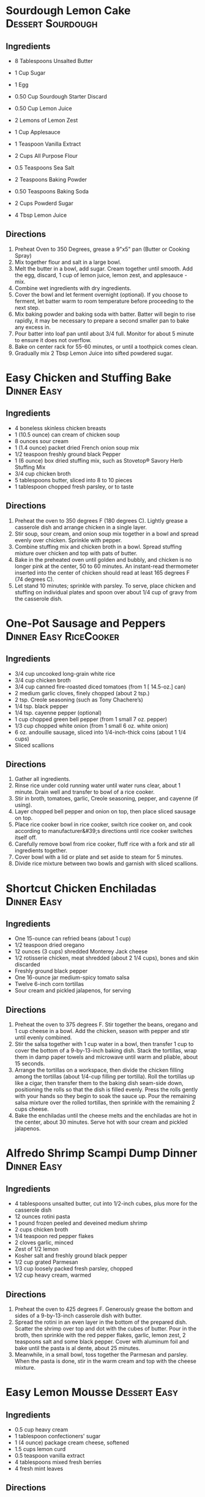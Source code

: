 * Sourdough Lemon Cake                                    :Dessert:Sourdough:
  :PROPERTIES:
  :source-url: https://littlespoonfarm.com/sourdough-lemon-cake-recipe/
  :servings: 12
  :prep-time: 10 Minutes
  :cook-time: 1 Hour
  :ready-in: 1 Hour 10 Minutes
  :END:
** Ingredients
- 8 Tablespoons Unsalted Butter
- 1 Cup Sugar
- 1 Egg
- 0.50 Cup Sourdough Starter Discard
- 0.50 Cup Lemon Juice
- 2 Lemons of Lemon Zest
- 1 Cup Applesauce
- 1 Teaspoon Vanilla Extract
  
- 2 Cups All Purpose Flour
- 0.5 Teaspoons Sea Salt
- 2 Teaspoons Baking Powder
- 0.50 Teaspoons Baking Soda
  
- 2 Cups Powderd Sugar
- 4 Tbsp Lemon Juice
** Directions
1. Preheat Oven to 350 Degrees, grease a 9"x5" pan (Butter or Cooking Spray)
2. Mix together flour and salt in a large bowl.
3. Melt the butter in a bowl, add sugar. Cream together until smooth. Add the egg, discard, 1 cup of lemon juice, lemon zest, and applesauce - mix.
4. Combine wet ingredients with dry ingredients.
5. Cover the bowl and let ferment overnight (optional). If you choose to ferment, let batter warm to room temperature before proceeding to the next step.
6. Mix baking powder and baking soda with batter. Batter will begin to rise rapidly, it may be necessary to prepare a second smaller pan to bake any excess in.
7. Pour batter into loaf pan until about 3/4 full. Monitor for about 5 minute to ensure it does not overflow.
8. Bake on center rack for 55-60 minutes, or until a toothpick comes clean.
9. Gradually mix 2 Tbsp Lemon Juice into sifted powdered sugar.
* Easy Chicken and Stuffing Bake                                :Dinner:Easy:
:PROPERTIES:
:source-url: https://www.allrecipes.com/easy-chicken-and-stuffing-bake-recipe-8401927
:servings: [3]
:prep-time: 10 minutes
:cook-time: 50 minutes
:ready-in: 70 minutes
:END:
** Ingredients

- 4 boneless skinless chicken breasts
- 1 (10.5 ounce) can cream of chicken soup
- 8 ounces sour cream
- 1 (1.4 ounce) packet dried French onion soup mix
- 1/2 teaspoon freshly ground black Pepper
- 1 (6 ounce) box dried stuffing mix, such as Stovetop® Savory Herb Stuffing Mix
- 3/4 cup chicken broth
- 5 tablespoons butter, sliced into 8 to 10 pieces
- 1 tablespoon chopped fresh parsley, or to taste
** Directions

1. Preheat the oven to 350 degrees F (180 degrees C). Lightly grease a casserole dish and arrange chicken in a single layer.
2. Stir soup, sour cream, and onion soup mix together in a bowl and spread evenly over chicken. Sprinkle with pepper.  
3. Combine stuffing mix and chicken broth in a bowl. Spread stuffing mixture over chicken and top with pats of butter.
4. Bake in the preheated oven until golden and bubbly, and chicken is no longer pink at the center, 50 to 60 minutes. An instant-read thermometer inserted into the center of chicken should read at least 165 degrees F (74 degrees C).
5. Let stand 10 minutes; sprinkle with parsley. To serve, place chicken and stuffing on individual plates and spoon over about 1/4 cup of gravy from the casserole dish.
* One-Pot Sausage and Peppers                        :Dinner:Easy:RiceCooker:
:PROPERTIES:
:source-url: https://www.allrecipes.com/one-pot-rice-cooker-sausage-and-peppers-recipe-8363245
:servings: [2]
:prep-time: Unknown
:cook-time: Unknown
:ready-in: 35 minutes
:END:
** Ingredients

- 3/4 cup uncooked long-grain white rice
- 3/4 cup chicken broth
- 3/4 cup canned fire-roasted diced tomatoes (from 1 [ 14.5-oz.] can) 
- 2 medium garlic cloves, finely chopped (about 2 tsp.)
- 2 tsp. Creole seasoning (such as Tony Chachere’s)
- 1/4 tsp. black pepper
- 1/4 tsp. cayenne pepper (optional) 
- 1 cup chopped green bell pepper (from 1 small 7 oz. pepper)
- 1/3 cup chopped white onion (from 1 small 6 oz. white onion)
- 6 oz. andouille sausage, sliced into 1/4-inch-thick coins (about 1 1/4 cups)
- Sliced scallions
** Directions

1. Gather all ingredients.
2. Rinse rice under cold running water until water runs clear, about 1 minute. Drain well and transfer to bowl of a rice cooker.
3. Stir in broth, tomatoes, garlic, Creole seasoning, pepper, and cayenne (if using).
4. Layer chopped bell pepper and onion on top, then place sliced sausage on top.
5. Place rice cooker bowl in rice cooker, switch rice cooker on, and cook according to manufacturer&#39;s directions until rice cooker switches itself off.
6. Carefully remove bowl from rice cooker, fluff rice with a fork and stir all ingredients together.
7. Cover bowl with a lid or plate and set aside to steam for 5 minutes.
8. Divide rice mixture between two bowls and garnish with sliced scallions.
* Shortcut Chicken Enchiladas                                   :Dinner:Easy:
:PROPERTIES:
:source-url: https://www.foodnetwork.com/recipes/food-network-kitchen/shortcut-chicken-enchiladas-3566075
:servings: 4 to 6 servings
:prep-time: Unknown
:cook-time: Unknown
:ready-in: Unknown
:END:
** Ingredients

- One 15-ounce can refried beans (about 1 cup)
- 1/2 teaspoon dried oregano
- 12 ounces (3 cups) shredded Monterey Jack cheese 
- 1/2 rotisserie chicken, meat shredded (about 2 1/4 cups), bones and skin discarded 
- Freshly ground black pepper
- One 16-ounce jar medium-spicy tomato salsa
- Twelve 6-inch corn tortillas
- Sour cream and pickled jalapenos, for serving
** Directions

1. Preheat the oven to 375 degrees F. Stir together the beans, oregano and 1 cup cheese in a bowl. Add the chicken, season with pepper and stir until evenly combined.
2. Stir the salsa together with 1 cup water in a bowl, then transfer 1 cup to cover the bottom of a 9-by-13-inch baking dish. Stack the tortillas, wrap them in damp paper towels and microwave until warm and pliable, about 15 seconds. 
3. Arrange the tortillas on a workspace, then divide the chicken filling among the tortillas (about 1/4-cup filling per tortilla). Roll the tortillas up like a cigar, then transfer them to the baking dish seam-side down, positioning the rolls so that the dish is filled evenly. Press the rolls gently with your hands so they begin to soak the sauce up. Pour the remaining salsa mixture over the rolled tortillas, then sprinkle with the remaining 2 cups cheese. 
4. Bake the enchiladas until the cheese melts and the enchiladas are hot in the center, about 30 minutes. Serve hot with sour cream and pickled jalapenos.
* Alfredo Shrimp Scampi Dump Dinner                             :Dinner:Easy:
:PROPERTIES:
:source-url: https://www.foodnetwork.com/recipes/food-network-kitchen/alfredo-shrimp-scampi-dump-dinner-5500650
:servings: 4 servings
:prep-time: Unknown
:cook-time: Unknown
:ready-in: Unknown
:END:
** Ingredients

- 4 tablespoons unsalted butter, cut into 1/2-inch cubes, plus more for the casserole dish
- 12 ounces rotini pasta
- 1 pound frozen peeled and deveined medium shrimp 
- 2 cups chicken broth
- 1/4 teaspoon red pepper flakes
- 2 cloves garlic, minced
- Zest of 1/2 lemon
- Kosher salt and freshly ground black pepper
- 1/2 cup grated Parmesan 
- 1/3 cup loosely packed fresh parsley, chopped 
- 1/2 cup heavy cream, warmed
** Directions

1. Preheat the oven to 425 degrees F. Generously grease the bottom and sides of a 9-by-13-inch casserole dish with butter.
2. Spread the rotini in an even layer in the bottom of the prepared dish. Scatter the shrimp over top and dot with the cubes of butter. Pour in the broth, then sprinkle with the red pepper flakes, garlic, lemon zest, 2 teaspoons salt and some black pepper. Cover with aluminum foil and bake until the pasta is al dente, about 25 minutes.
3. Meanwhile, in a small bowl, toss together the Parmesan and parsley. When the pasta is done, stir in the warm cream and top with the cheese mixture.
* Easy Lemon Mousse                                            :Dessert:Easy:
:PROPERTIES:
:source-url: https://www.allrecipes.com/recipe/8398173/easy-lemon-mousse/
:servings: [4]
:prep-time: 10 minutes
:cook-time: Unknown
:ready-in: 70 minutes
:END:
** Ingredients

- 0.5 cup heavy cream
- 1 tablespoon confectioners' sugar
- 1 (4 ounce) package cream cheese, softened
- 1.5 cups lemon curd
- 0.5 teaspoon vanilla extract
- 4 tablespoons mixed fresh berries
- 4 fresh mint leaves
** Directions

1. Beat heavy cream in a chilled glass or metal bowl with an electric mixer until frothy. Add confectioners&#39; sugar gradually, continuing to beat until stiff peaks form, starting on low speed and increasing to high speed, for about 2 minutes; set aside.
2. Beat cream cheese in a bowl with an electric mixer until lump free, 1 to 2 minutes. Add the lemon curd and vanilla extract and mix until smooth and creamy, 1 to 2 minutes.
3. Fold whipped cream into the lemon mixture until just combined. Divide mousse equally among 4 dessert dishes or ramekins. Chill for at least 1 hour before serving.
4. Garnish with fresh berries and mint leaves.
* Dad's Apple Crisp                                     :Dessert:Easy:Family:
  :PROPERTIES:
  :source-url:
  :servings:
  :prep-time:
  :cook-time:
  :ready-in:
  :END:
** Ingredients
   - 5-6 Granny Smith Apples
   - 5/4 Cups All-Purpose Flour
   - 5/4 Cups White Sugar
   - 5/4 Sticks Butter
** Directions
1. Peel and Dice Apples
2. Place into deep pyrex dish (8x8 or 9x9)
3. Mix flour and sugar
4. Pour flour/sugar mixture over apples - make sure they are completely covered
5. Cut butter onto the top
6. Bake at 350 until top is brown - about 45 Minutes. (Cook to taste. Longer will make it more crunchy)
